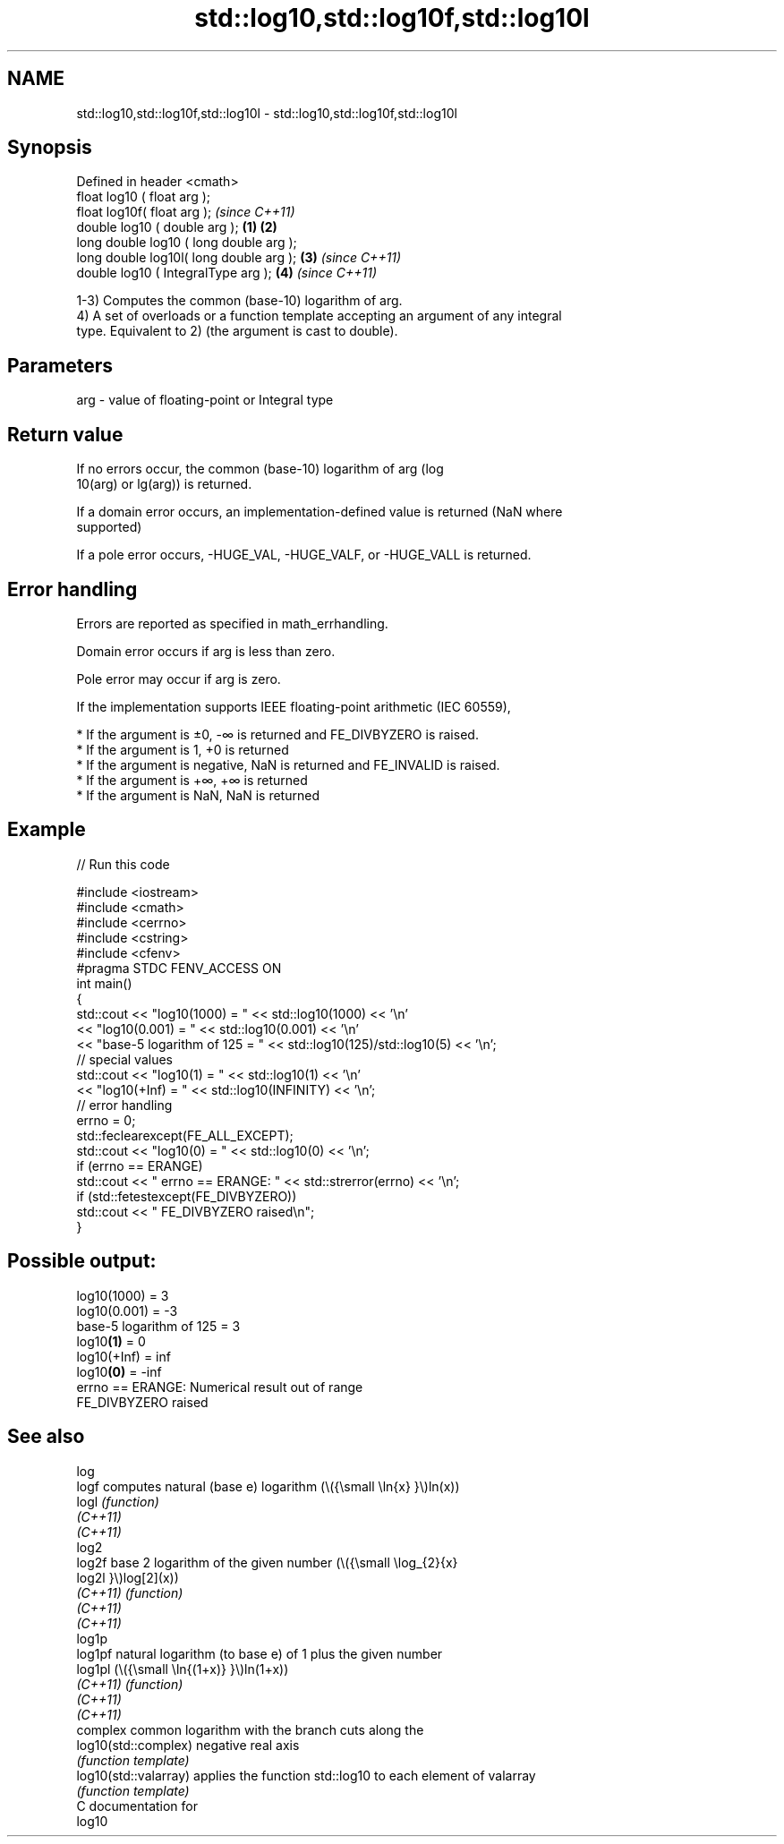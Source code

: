.TH std::log10,std::log10f,std::log10l 3 "2021.11.17" "http://cppreference.com" "C++ Standard Libary"
.SH NAME
std::log10,std::log10f,std::log10l \- std::log10,std::log10f,std::log10l

.SH Synopsis
   Defined in header <cmath>
   float       log10 ( float arg );
   float       log10f( float arg );                \fI(since C++11)\fP
   double      log10 ( double arg );       \fB(1)\fP \fB(2)\fP
   long double log10 ( long double arg );
   long double log10l( long double arg );      \fB(3)\fP               \fI(since C++11)\fP
   double      log10 ( IntegralType arg );         \fB(4)\fP           \fI(since C++11)\fP

   1-3) Computes the common (base-10) logarithm of arg.
   4) A set of overloads or a function template accepting an argument of any integral
   type. Equivalent to 2) (the argument is cast to double).

.SH Parameters

   arg - value of floating-point or Integral type

.SH Return value

   If no errors occur, the common (base-10) logarithm of arg (log
   10(arg) or lg(arg)) is returned.

   If a domain error occurs, an implementation-defined value is returned (NaN where
   supported)

   If a pole error occurs, -HUGE_VAL, -HUGE_VALF, or -HUGE_VALL is returned.

.SH Error handling

   Errors are reported as specified in math_errhandling.

   Domain error occurs if arg is less than zero.

   Pole error may occur if arg is zero.

   If the implementation supports IEEE floating-point arithmetic (IEC 60559),

     * If the argument is ±0, -∞ is returned and FE_DIVBYZERO is raised.
     * If the argument is 1, +0 is returned
     * If the argument is negative, NaN is returned and FE_INVALID is raised.
     * If the argument is +∞, +∞ is returned
     * If the argument is NaN, NaN is returned

.SH Example


// Run this code

 #include <iostream>
 #include <cmath>
 #include <cerrno>
 #include <cstring>
 #include <cfenv>
 #pragma STDC FENV_ACCESS ON
 int main()
 {
     std::cout << "log10(1000) = " << std::log10(1000) << '\\n'
               << "log10(0.001) = " << std::log10(0.001) << '\\n'
               << "base-5 logarithm of 125 = " << std::log10(125)/std::log10(5) << '\\n';
     // special values
     std::cout << "log10(1) = " << std::log10(1) << '\\n'
               << "log10(+Inf) = " << std::log10(INFINITY) << '\\n';
     // error handling
     errno = 0;
     std::feclearexcept(FE_ALL_EXCEPT);
     std::cout << "log10(0) = " << std::log10(0) << '\\n';
     if (errno == ERANGE)
         std::cout << "    errno == ERANGE: " << std::strerror(errno) << '\\n';
     if (std::fetestexcept(FE_DIVBYZERO))
         std::cout << "    FE_DIVBYZERO raised\\n";
 }

.SH Possible output:

 log10(1000) = 3
 log10(0.001) = -3
 base-5 logarithm of 125 = 3
 log10\fB(1)\fP = 0
 log10(+Inf) = inf
 log10\fB(0)\fP = -inf
     errno == ERANGE: Numerical result out of range
     FE_DIVBYZERO raised

.SH See also

   log
   logf                 computes natural (base e) logarithm (\\({\\small \\ln{x} }\\)ln(x))
   logl                 \fI(function)\fP
   \fI(C++11)\fP
   \fI(C++11)\fP
   log2
   log2f                base 2 logarithm of the given number (\\({\\small \\log_{2}{x}
   log2l                }\\)log[2](x))
   \fI(C++11)\fP              \fI(function)\fP
   \fI(C++11)\fP
   \fI(C++11)\fP
   log1p
   log1pf               natural logarithm (to base e) of 1 plus the given number
   log1pl               (\\({\\small \\ln{(1+x)} }\\)ln(1+x))
   \fI(C++11)\fP              \fI(function)\fP
   \fI(C++11)\fP
   \fI(C++11)\fP
                        complex common logarithm with the branch cuts along the
   log10(std::complex)  negative real axis
                        \fI(function template)\fP
   log10(std::valarray) applies the function std::log10 to each element of valarray
                        \fI(function template)\fP
   C documentation for
   log10
